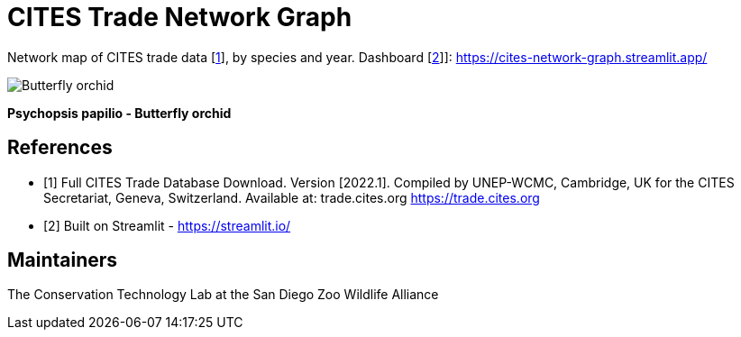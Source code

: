 = CITES Trade Network Graph

Network map of CITES trade data [<<cites,1>>], by species and year. Dashboard [<<str,2>>]]: https://cites-network-graph.streamlit.app/

image::/data/Psychopsis_papilio.png[Butterfly orchid]
*Psychopsis papilio - Butterfly orchid*

== References
[bibliography]
- [[[cites,1]]] Full CITES Trade Database Download. Version [2022.1]. Compiled by UNEP-WCMC, Cambridge, UK for the CITES Secretariat, Geneva, Switzerland. Available at: trade.cites.org https://trade.cites.org  
- [[[str,2]]] Built on Streamlit - https://streamlit.io/

== Maintainers
The Conservation Technology Lab at the San Diego Zoo Wildlife Alliance
